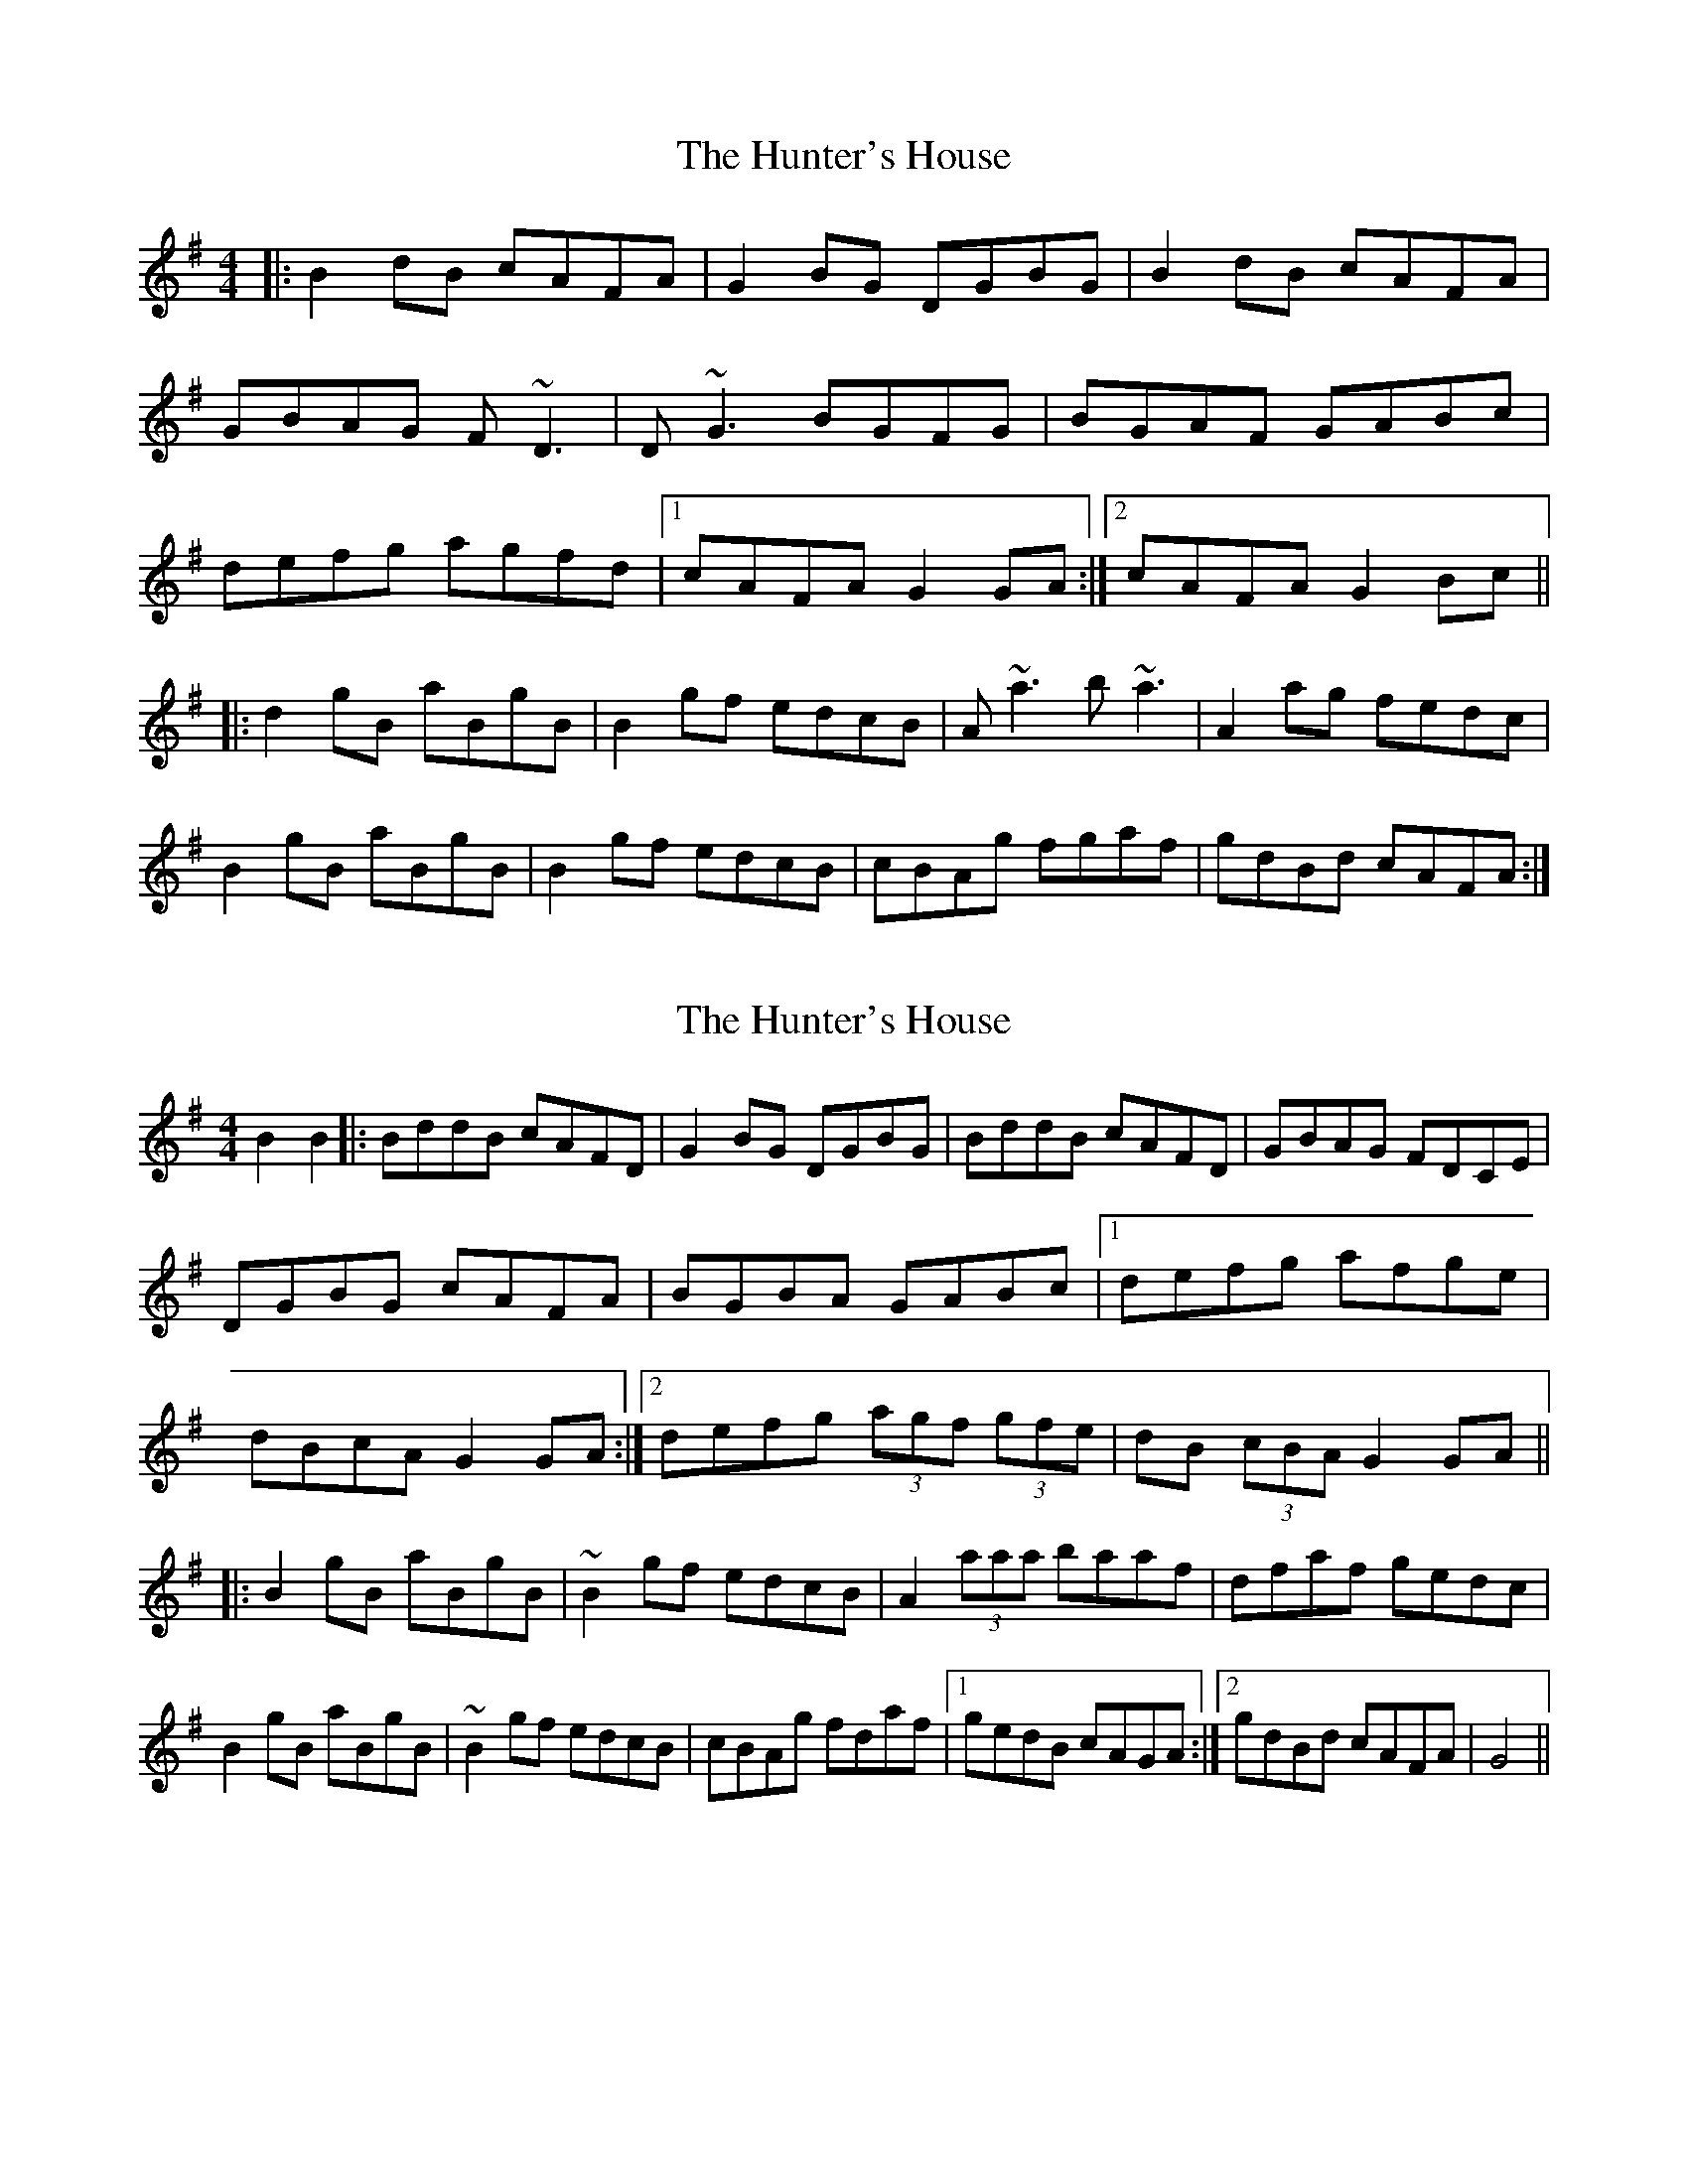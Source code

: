 X: 1
T: Hunter's House, The
Z: Josh Kane
S: https://thesession.org/tunes/472#setting472
R: reel
M: 4/4
L: 1/8
K: Gmaj
|: B2dB cAFA | G2BG DGBG | B2dB cAFA |
GBAG F~D3 |D~G3 BGFG | BGAF GABc |
defg agfd |1 cAFA G2GA :|2 cAFA G2Bc ||
|: d2gB aBgB | B2gf edcB | A~a3 b~a3 | A2ag fedc |
B2gB aBgB | B2gf edcB | cBAg fgaf | gdBd cAFA :|
X: 2
T: Hunter's House, The
Z: fidicen
S: https://thesession.org/tunes/472#setting13358
R: reel
M: 4/4
L: 1/8
K: Gmaj
B2B2|:BddB cAFD|G2BG DGBG|BddB cAFD|GBAG FDCE|DGBG cAFA|BGBA GABc|1 defg afge|dBcA G2GA:|2 defg (3agf (3gfe|dB (3cBA G2GA|||:B2gB aBgB|~B2gf edcB|A2 (3aaa baaf|dfaf gedc|B2gB aBgB|~B2gf edcB|cBAg fdaf|1 gedB cAGA:|2 gdBd cAFA|G4||
X: 3
T: Hunter's House, The
Z: JACKB
S: https://thesession.org/tunes/472#setting26501
R: reel
M: 4/4
L: 1/8
K: Gmaj
|: B2dB cAFA | G2BG DGBG | B2dB cAFA |GBAG FD3 |
DG3 BGFG | BGAF GABc |defg agfd |1 cAFA G2GA :|2 cAFA G2Bc ||
|: d2gB aBgB | B2gf edcB | Aa3 ba3 | A2ag fedc |
B2gB aBgB | B2gf edcB | cBAg fgaf | gdBd cAFA :|
X: 4
T: Hunter's House, The
Z: Yooval
S: https://thesession.org/tunes/472#setting29136
R: reel
M: 4/4
L: 1/8
K: Gmaj
|: BddB cAFA | G2BG DGBG | BddB cAFA |
GBAG FDCE |DG~G2 AG~G2 | BGAF GABc |
defg agfd |1 cAFA G2GA :|2 cAFA G3A ||
|: B2gB aBgB | B2gf edcB | ca~a2 bgaf | dfaf gfed |
B2gB aBgB | B2gf edcB | cBAg fgaf | gdBd cAFA :|
